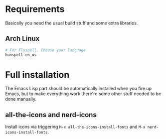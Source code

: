 * Requirements
Basically you need the usual build stuff and some extra libraries.

** Arch Linux  
#+BEGIN_SRC bash
# For Flyspell. Choose your language
hunspell-en_us
#+END_SRC

* Full installation
The Emacs Lisp part should be automatically installed when you fire up Emacs, but to make everything work there're some other stuff needed to be done manually.

** all-the-icons and nerd-icons
Install icons via triggering =M-x all-the-icons-install-fonts= and =M-x nerd-icons-install-fonts=.
